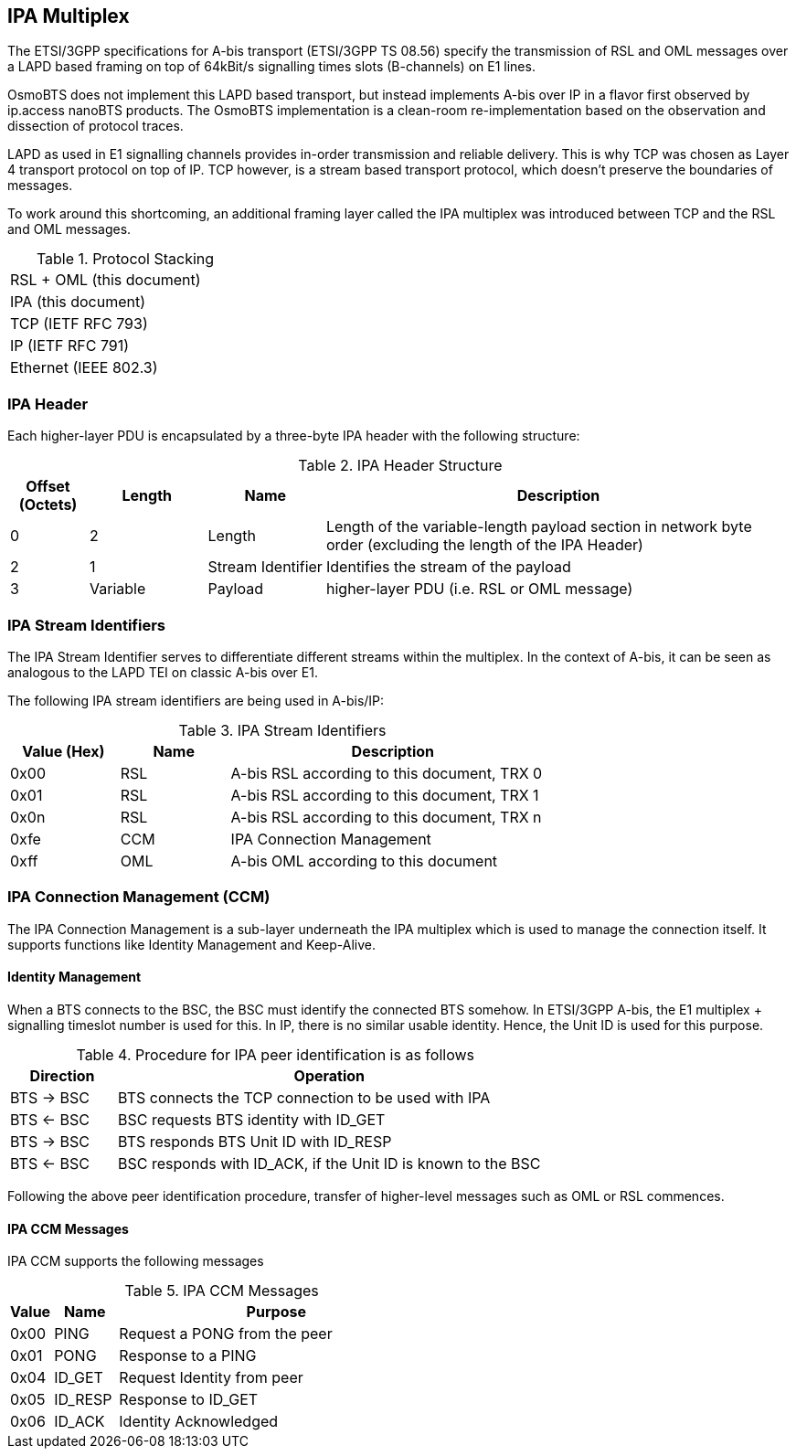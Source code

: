 == IPA Multiplex

The ETSI/3GPP specifications for A-bis transport (ETSI/3GPP TS 08.56)
specify the transmission of RSL and OML messages over a LAPD based
framing on top of 64kBit/s signalling times slots (B-channels) on E1
lines.

OsmoBTS does not implement this LAPD based transport, but instead
implements A-bis over IP in a flavor first observed by ip.access nanoBTS
products.  The OsmoBTS implementation is a clean-room re-implementation
based on the observation and dissection of protocol traces.

LAPD as used in E1 signalling channels provides in-order transmission
and reliable delivery.  This is why TCP was chosen as Layer 4 transport
protocol on top of IP.  TCP however, is a stream based transport
protocol, which doesn't preserve the boundaries of messages.

To work around this shortcoming, an additional framing layer called the
IPA multiplex was introduced between TCP and the RSL and OML messages.

.Protocol Stacking
[width="30%"]
|===
|RSL + OML (this document)
|IPA (this document)
|TCP (IETF RFC 793)
|IP (IETF RFC 791)
|Ethernet (IEEE 802.3)
|===

=== IPA Header

Each higher-layer PDU is encapsulated by a three-byte IPA header with
the following structure:

.IPA Header Structure
[options="header",cols="10%,15%,15%,60%"]
|===
|Offset (Octets)|Length|Name|Description
|0|2|Length|Length of the variable-length payload section in network
byte order (excluding the length of the IPA Header)
|2|1|Stream Identifier|Identifies the stream of the payload
|3|Variable|Payload|higher-layer PDU (i.e. RSL or OML message)
|===

=== IPA Stream Identifiers

The IPA Stream Identifier serves to differentiate different streams
within the multiplex.  In the context of A-bis, it can be seen as
analogous to the LAPD TEI on classic A-bis over E1.

The following IPA stream identifiers are being used in A-bis/IP:

.IPA Stream Identifiers
[options="header",width="70%",cols="20%,20%,60%"]
|===
|Value (Hex)|Name|Description
|0x00|RSL|A-bis RSL according to this document, TRX 0
|0x01|RSL|A-bis RSL according to this document, TRX 1
|0x0n|RSL|A-bis RSL according to this document, TRX n
|0xfe|CCM|IPA Connection Management
|0xff|OML|A-bis OML according to this document
|===


=== IPA Connection Management (CCM)

The IPA Connection Management is a sub-layer underneath the IPA
multiplex which is used to manage the connection itself.  It supports
functions like Identity Management and Keep-Alive.

==== Identity Management

When a BTS connects to the BSC, the BSC must identify the connected BTS
somehow.  In ETSI/3GPP A-bis, the E1 multiplex + signalling timeslot
number is used for this.  In IP, there is no similar usable identity.
Hence, the Unit ID is used for this purpose.

.Procedure for IPA peer identification is as follows
[options="header",cols="20%,80%"]
|===
|Direction|Operation
|BTS -> BSC|BTS connects the TCP connection to be used with IPA
|BTS <- BSC|BSC requests BTS identity with ID_GET
|BTS -> BSC|BTS responds BTS Unit ID with ID_RESP
|BTS <- BSC|BSC responds with ID_ACK, if the Unit ID is known to the BSC
|===

Following the above peer identification procedure, transfer of
higher-level messages such as OML or RSL commences.

==== IPA CCM Messages

IPA CCM supports the following messages

.IPA CCM Messages
[options="header"]
[cols="10%,15%,75%"]
|===
|Value|Name|Purpose
|0x00|PING|Request a PONG from the peer
|0x01|PONG|Response to a PING
|0x04|ID_GET|Request Identity from peer
|0x05|ID_RESP|Response to ID_GET
|0x06|ID_ACK|Identity Acknowledged
|===
